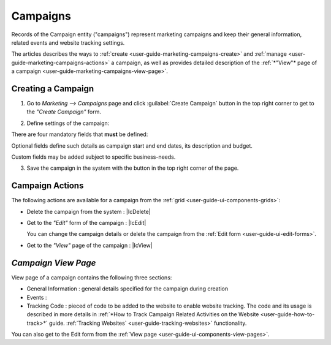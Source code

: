 
.. _user-guide-marketing-campaigns:

Campaigns
=========

Records of the Campaign entity ("campaigns") represent marketing campaigns and keep their general information, related 
events and website tracking settings.

The articles describes the ways to :ref:`create <user-guide-marketing-campaigns-create>` and 
:ref:`manage <user-guide-marketing-campaigns-actions>` a campaign, as well as provides detailed description of the 
:ref:`*"View"* page of a campaign <user-guide-marketing-campaigns-view-page>`. 


.. _user-guide-marketing-campaigns-create:

Creating a Campaign
--------------------

1. Go to *Marketing --> Campaigns* page and click :guilabel:`Create Campaign` button in the top right corner to get 
   to the *"Create Campaign"* form.
   
.. image:: ./img/marketing/marketing_campaign_create.png

2. Define settings of the campaign:

There are four mandatory fields that **must** be defined:
  
.. csv-table::
  :header: "**Name**","**Description**"
  :widths: 10, 30

  "**Name***","Name used to refer to the campaign in the system. The value should not exceed 100 characters"
  "**Code***","Unique code of the campaign, used to generate its tracking settings"
  "**Report Scale***","Defines default time-scale of the events graph. The next larger scale is chosen if there are 
  over" 
  "**Owner***","Limits the list of Users that can manage the campaign to its owner and Users, whose roles allow managing 
  campaigns of the owner (e.g. members of the same business unit, system administrator, etc.)
  
  By default, the user creating the campaign is chosen.

  - Click |BCrLOwnerClear| button to clear the field
  
  - Click |Bdropdown| button to choose one of available users from the list

  - Click |BGotoPage| button to choose from the *"Select Owner"* page."
 
Optional fields define such details as campaign start and end dates, its description and budget. 

Custom fields may be added subject to specific business-needs. 

3. Save the campaign in the system with the button in the top right corner of the page.

.. image:: ./img/marketing/marketing_campaign_create_ex.png


.. _user-guide-marketing-campaigns-actions:

Campaign Actions
----------------

The following actions are available for a campaign from the :ref:`grid <user-guide-ui-components-grids>`:

.. image:: ./img/marketing/marketing_campaign_action_icons.png

- Delete the campaign from the system : |IcDelete| 

- Get to the *"Edit"* form of the campaign : |IcEdit| 
  
  You can change the campaign details or delete the campaign from the :ref:`Edit form <user-guide-ui-edit-forms>`.

- Get to the *"View"* page of the campaign :  |IcView| 




.. _user-guide-marketing-campaigns-view-page:

*Campaign View Page*
--------------------

View page of a campaign contains the following three sections:

- General Information : general details specified for the campaign during creation

- Events :

- Tracking Code : pieced of code to be added to the website to enable website tracking. The code and its usage is 
  described in more details in :ref:`*How to Track Campaign Related Activities on the 
  Website <user-guide-how-to-track>*` guide.
  :ref:`Tracking Websites` <user-guide-tracking-websites>` functionality. 

You can also get to the Edit form from the :ref:`View page <user-guide-ui-components-view-pages>`.